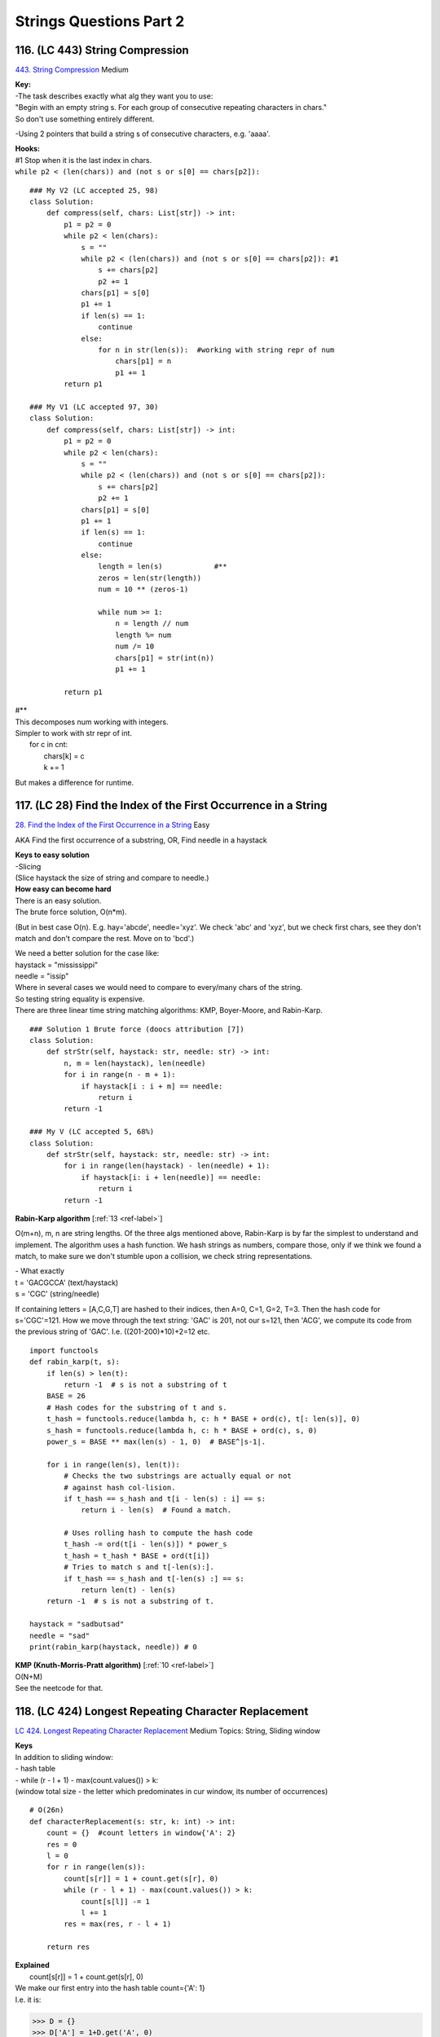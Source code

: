Strings Questions Part 2
=========================
116. (LC 443) String Compression
--------------------------------------
`443. String Compression <https://leetcode.com/problems/string-compression/>`_
Medium

| **Key:**
| -The task describes exactly what alg they want you to use:
| "Begin with an empty string s. For each group of consecutive repeating characters in chars."
| So don't use something entirely different.

-Using 2 pointers that build a string s of consecutive characters, e.g. 'aaaa'.

| **Hooks:**
| #1 Stop when it is the last index in chars.
| ``while p2 < (len(chars)) and (not s or s[0] == chars[p2]):``

::

    ### My V2 (LC accepted 25, 98)
    class Solution:
        def compress(self, chars: List[str]) -> int:
            p1 = p2 = 0
            while p2 < len(chars):
                s = ""
                while p2 < (len(chars)) and (not s or s[0] == chars[p2]): #1
                    s += chars[p2]
                    p2 += 1
                chars[p1] = s[0]
                p1 += 1
                if len(s) == 1:
                    continue
                else:
                    for n in str(len(s)):  #working with string repr of num
                        chars[p1] = n
                        p1 += 1
            return p1

    ### My V1 (LC accepted 97, 30)
    class Solution:
        def compress(self, chars: List[str]) -> int:
            p1 = p2 = 0
            while p2 < len(chars):
                s = ""
                while p2 < (len(chars)) and (not s or s[0] == chars[p2]):
                    s += chars[p2]
                    p2 += 1
                chars[p1] = s[0]
                p1 += 1
                if len(s) == 1:
                    continue
                else:
                    length = len(s)            #**
                    zeros = len(str(length))
                    num = 10 ** (zeros-1)

                    while num >= 1:           
                        n = length // num
                        length %= num
                        num /= 10
                        chars[p1] = str(int(n))
                        p1 += 1

            return p1

| #**
| This decomposes num working with integers.
| Simpler to work with str repr of int.
|     for c in cnt:
|         chars[k] = c
|         k += 1

But makes a difference for runtime.


117. (LC 28) Find the Index of the First Occurrence in a String
---------------------------------------------------------------------
`28. Find the Index of the First Occurrence in a String <https://leetcode.com/problems/find-the-index-of-the-first-occurrence-in-a-string/>`_
Easy

AKA Find the first occurrence of a substring, OR, Find needle in a haystack

| **Keys to easy solution**
| -Slicing
| (Slice haystack the size of string and compare to needle.)

| **How easy can become hard**
| There is an easy solution.
| The brute force solution, O(n*m).

(But in best case O(n). E.g. hay='abcde', needle='xyz'. We check 'abc' and 'xyz',
but we check first chars, see they don't match and don't compare the rest. Move on to 
'bcd'.)

| We need a better solution for the case like:
| haystack = "mississippi"
| needle = "issip"
| Where in several cases we would need to compare to every/many chars of the string.

| So testing string equality is expensive.
| There are three linear time string matching algorithms: KMP, Boyer-Moore, and Rabin-Karp. 

::

    ### Solution 1 Brute force (doocs attribution [7])
    class Solution:
        def strStr(self, haystack: str, needle: str) -> int:
            n, m = len(haystack), len(needle)
            for i in range(n - m + 1):
                if haystack[i : i + m] == needle:
                    return i
            return -1

    ### My V (LC accepted 5, 68%)
    class Solution:
        def strStr(self, haystack: str, needle: str) -> int:
            for i in range(len(haystack) - len(needle) + 1):
                if haystack[i: i + len(needle)] == needle:
                    return i
            return -1

**Rabin-Karp algorithm** [:ref:`13 <ref-label>`]

O(m+n), m, n are string lengths.
Of the three algs mentioned above, Rabin-Karp is by far the simplest to understand and implement.
The algorithm uses a hash function. We hash strings as numbers, compare those,
only if we think we found a match, to make sure we don't stumble upon a collision,
we check string representations.

| - What exactly
| t = 'GACGCCA' (text/haystack)
| s = 'CGC'  (string/needle)

If containing letters = [A,C,G,T] are hashed to their indices, then A=0, C=1, G=2, T=3.
Then the hash code for s='CGC'=121.
How we move through the text string:
'GAC' is 201, not our s=121, then
'ACG', we compute its code from the previous string of 'GAC'. I.e. ((201-200)*10)+2=12
etc.

::

    import functools
    def rabin_karp(t, s):
        if len(s) > len(t):
            return -1  # s is not a substring of t
        BASE = 26
        # Hash codes for the substring of t and s.
        t_hash = functools.reduce(lambda h, c: h * BASE + ord(c), t[: len(s)], 0)
        s_hash = functools.reduce(lambda h, c: h * BASE + ord(c), s, 0)
        power_s = BASE ** max(len(s) - 1, 0)  # BASE^|s-1|.

        for i in range(len(s), len(t)):
            # Checks the two substrings are actually equal or not
            # against hash col-lision.
            if t_hash == s_hash and t[i - len(s) : i] == s:
                return i - len(s)  # Found a match.

            # Uses rolling hash to compute the hash code
            t_hash -= ord(t[i - len(s)]) * power_s
            t_hash = t_hash * BASE + ord(t[i])
            # Tries to match s and t[-len(s):].
            if t_hash == s_hash and t[-len(s) :] == s:
                return len(t) - len(s)
        return -1  # s is not a substring of t.

    haystack = "sadbutsad"
    needle = "sad"
    print(rabin_karp(haystack, needle)) # 0

| **KMP (Knuth-Morris-Pratt algorithm)** [:ref:`10 <ref-label>`] 
| O(N+M)
| See the neetcode for that.

118. (LC 424) Longest Repeating Character Replacement
---------------------------------------------------------
`LC 424. Longest Repeating Character Replacement <https://leetcode.com/problems/longest-repeating-character-replacement/>`_
Medium
Topics: String, Sliding window

| **Keys**
| In addition to sliding window:
| - hash table
| - while (r - l + 1) - max(count.values()) > k:
| (window total size - the letter which predominates in cur window, its number of occurrences)

::

    # O(26n)
    def characterReplacement(s: str, k: int) -> int:
        count = {}  #count letters in window{'A': 2}
        res = 0
        l = 0
        for r in range(len(s)):
            count[s[r]] = 1 + count.get(s[r], 0)
            while (r - l + 1) - max(count.values()) > k:
                count[s[l]] -= 1
                l += 1
            res = max(res, r - l + 1)

        return res

| **Explained**
|         count[s[r]] = 1 + count.get(s[r], 0)
| We make our first entry into the hash table count={'A': 1}
| I.e. it is:

>>> D = {}
>>> D['A'] = 1+D.get('A', 0)  
>>> D
{'A': 1}

# 0 is the default value

|         while (r - l + 1) - max(count.values()) > k:
| This checks if our window is a valid window.
| (r - l + 1) - this is the OVERALL current window, i.e. (right pointer - left + 1) 
| (+1 is because indexing starts at 0, ind1 - ind0 is actually len 2, not 1, so 1+1)
 
| max(count.values()) - is the max number of the SAME LETTERS in our window, 
| e.g. in window 'ABA' max number of the same letters is A=2.
| So it is the number of letters we will not have to change to make it a valid window.

.. note::

    (Current window - letters we won't have to touch) = letters we will have to change

And that number, "letters we will have to change" should not be greater than k, 
(k is num of letters that we are allowed to change.)

|             count[s[l]] -= 1
|             l += 1

When in current window the number of letters we will have to change exceeds k,
we have to decrease the size of the current window, i.e. move i +1.
And also of course remove that letter in our count hash table.
(e.g. window was 'ABA' count={A:2, B:1}, l=+1, window becomes 'BA' count={A:1, B:1})

|        res = max(res, r - l + 1)
| Record max value of a valid window.

::

    ### Solution with optimization (a tiny one) making O(n)
    def characterReplacement(s: str, k: int) -> int:
        count = {}
        l = 0
        maxf = 0
        for r in range(len(s)):
            count[s[r]] = 1 + count.get(s[r], 0)
            maxf = max(maxf, count[s[r]])

            if (r - l + 1) - maxf > k:
                count[s[l]] -= 1
                l += 1

        return r - l + 1

119. (LC 76) Minimum Window Substring
------------------------------------------
`76. Minimum Window Substring <https://leetcode.com/problems/minimum-window-substring/>`_
Hard
::

    # O(n)
    def minWindow(s: str, t: str) -> str:
        if t == "":
            return ""

        countT, window = {}, {}
        for c in t:
            countT[c] = 1 + countT.get(c, 0)

        have, need = 0, len(countT)
        res, resLen = [-1, -1], float("infinity")
        l = 0
        for r in range(len(s)):
            c = s[r]
            window[c] = 1 + window.get(c, 0)

            if c in countT and window[c] == countT[c]:
                have += 1

            while have == need:
                # update our result
                if (r - l + 1) < resLen:
                    res = [l, r]
                    resLen = r - l + 1
                # pop from the left of our window
                window[s[l]] -= 1         #we decrease the counter for that letter
                if s[l] in countT and window[s[l]] < countT[s[l]]:
                    have -= 1
                l += 1
        l, r = res
        return s[l : r + 1] if resLen != float("infinity") else ""

    s = "ADOBECODEBANC"
    t = "ABC"
    print(minWindow(s, t))  # BANC


|     have, need = 0, len(countT)
| have and need are single integer counts.
| E.g. in the given example we need overall 3 letters. 
| {'A': 1, 'B': 1, 'C': 1} (need=3)
| if it were
| {'A': 1, 'B': 1, 'C': 2} (Then need=4)
 
| For the have we count in a similar way, but for the current window.
| We start with have=0.
| Note that when window={'A': 1, 'B': 1, 'C': 2, 'D':4}, 
| -> have=3 still (if what we need is {'A': 1, 'B': 1, 'C': 1})
 
| Then when we achieve the state need==have, we can start moving the left pointer 
| (to get a shorter window), when popping letters that are not part of "t" (like R, G etc.),
| "have" remains the same. Also popping characters that we have more than necessary (e.g. A:2),
| we also don't decrease the "have".

The point of "need" and "have" is to avoid checking the actual hash tables (of the t and window),
and only do the have == need comparisons.

|     res, resLen = [-1, -1], float("infinity")
| res=[-1,-1] because it just initializes for res=[lpointer, rpointer] 

::

        while have == need:
            # update our result
            # pop from the left of our window
            if s[l] in countT and window[s[l]] < countT[s[l]]:
                have -= 1
            l += 1

Only while counts for have and need are the same, we try to get a shorter window,
i.e. we will pop from the left by moving the left pointer.
We will not touch the "have" count if the letter we pop is a letter we don't care
about, i.e. letter not in t.
Only when the letter that we pop is in t (i.e. countT hash table),
and this situation: window[s[l]] < countT[s[l]], 
E.g. t="B" and our window has {'B':2}, then we do window['B']-=1, but we do not touch the "have".

120. (LC 242) Valid Anagram
-----------------------------
`242. Valid Anagram <https://leetcode.com/problems/valid-anagram/>`_
Easy
::

    ### My V (LC accepted 60, 30)
    class Solution:
        def isAnagram(self, s: str, t: str) -> bool:
            scnt = collections.Counter(s)
            tcnt = collections.Counter(t)
            return scnt == tcnt

    ### Solution V1 (neetcode attr)
    class Solution:
        def isAnagram(self, s: str, t: str) -> bool:
            if len(s) != len(t):
                return False

            countS, countT = {}, {}

            for i in range(len(s)):
                countS[s[i]] = 1 + countS.get(s[i], 0)
                countT[t[i]] = 1 + countT.get(t[i], 0)
            return countS == countT

    ### Solution V2 (ddocs attr)
    class Solution:
        def isAnagram(self, s: str, t: str) -> bool:
            if len(s) != len(t):
                return False
            cnt = Counter(s)
            for c in t:
                cnt[c] -= 1
                if cnt[c] < 0:
                    return False
            return True

121. (LC 49) Group Anagrams
-----------------------------------
`49. Group Anagrams <https://leetcode.com/problems/group-anagrams/>`_
Medium

| Hints:
| 1) Sorting
| 2) Tuples are a hashable type.
| We can't use another dictionary as a key in another dict.
| But we can use tuple as a key.
| Also recall that `ord(char)-ord('a')` gives a number 0-25.

::

    ### Solution doocs attr
    class Solution:
        def groupAnagrams(self, strs: List[str]) -> List[List[str]]:
            d = defaultdict(list)
            for s in strs:
                k = ''.join(sorted(s))
                d[k].append(s)
            return list(d.values())

    ### Solution doocs attr
    class Solution:
        def groupAnagrams(self, strs: List[str]) -> List[List[str]]:
            d = defaultdict(list)
            for s in strs:
                cnt = [0] * 26
                for c in s:
                    cnt[ord(c) - ord('a')] += 1
                d[tuple(cnt)].append(s)
            return list(d.values())

    ### My V (LC accepted 90, 80)
    class Solution:
        def groupAnagrams(self, strs: List[str]) -> List[List[str]]:
            d = collections.defaultdict(list)
            for w in strs:
                d[''.join(sorted(w))].append(w)
            ans = [v for v in d.values()]
            return ans

122. (LC 20) Valid Parentheses
------------------------------------
`20. Valid Parentheses <https://leetcode.com/problems/valid-parentheses/>`_
Easy TOPICS: STACK

| Steps:
| -use stack of opened characters, use hash for closed chars
| -is char opened parentheses/braces
| if yes, append to stack
| if char closed parenthese/braces:
| if no stack or stack[-1] and cur char are not the same, return false

::

    ### Solution 0 (EPI, LC accepted 45,55%)
    def is_well_formed(s):
        stack_opened = []
        lookup = {"(": ")", "[": "]", "{": "}"}
        for c in s:
            if c in lookup:  # it is opened char
                stack_opened.append(c)
            elif not stack_opened or lookup[stack_opened.pop()] != c:
                return False
        return not stack_opened

    ### Solution 1 (doocs attr)
    class Solution:
        def isValid(self, s: str) -> bool:
            stk = []
            d = {'()', '[]', '{}'}
            for c in s:
                if c in '({[':
                    stk.append(c)
                elif not stk or stk.pop() + c not in d:
                    return False
            return not stk

    ### Solution 2 (neetcode attr)
    class Solution:
        def isValid(self, s: str) -> bool:
            Map = {")": "(", "]": "[", "}": "{"}
            stack = []
            for c in s:
                if c not in Map:
                    stack.append(c)
                    continue
                if not stack or stack[-1] != Map[c]:
                    return False
                stack.pop()
            return not stack

    ### My V2
    def f(s):
        stack = []
        d = {")": "(", "]": "[", "}": "{"}
        for c in s:
            if c == ")" or c == "]" or c == "}":
                if len(s) == 0:
                    return False
                match = stack.pop()
                if d[c] != match:
                    return False
            else:
                stack.append(c)
        return len(stack) == 0

My V1
(This is less memory efficient, because we store in 'a' where we collect all opened parentheses,
twice as many parentheses. Like a=['()', '{}'..]. When using a reference set or mapping,
we store just that one map and a=['(', '{'...]) ::

    def valid_pair(s):
        a = []
        for c in s:
            if c == "(":
                a.append("()")
            elif c == "[":
                a.append("[]")
            elif c == "{":
                a.append("{}")
            else:
                if len(a) == 0:
                    return False
                p = a.pop()
                if c != p[1]:
                    return False
        return len(a) == 0

123. (LC 5) Longest Palindromic Substring
----------------------------------------------
`5. Longest Palindromic Substring <https://leetcode.com/problems/longest-palindromic-substring/>`_
Medium

| FYI, time complexity of the brute force approach would be:
| n * n**2 = n**3 
| n (linear scan to check if a string is a palindrome) * n**2 (this many substrings)
| 
| **Keys:**
| -build palindrome from center
| -odd/even length strings
| 
| **Key aspects:**
| - We will check for palindromicity from the middle, outwards.

So the usual way is having 'bab', we start on the left, right, move inwards.
Here we will start form 'a' in 'bab'.
So looping through string s, we consider each character the center of a palindrome.
Thus we achieve n*n=O(n**2).

| - Edge case, handle the case when len(s)=even. 
| Relevant because we consider each character the center of a palindrome.
| 'babad', len=5
| 'baba', len=4

-This problem has as hint Dynamic programming. Bacause there is the Manachester
alg that uses Dynamic programming. I.e. we keep track of the largest palindrom 
radius we found so far. So we won't check chars within that radius.
We use an additional array where we record the radius of a found palindrome.
We are not using it here. 

**Solution 1** ::

    ### Solution 1 (attr neetcode) (LC accepted 50, 85%)
    class Solution:
        def longestPalindrome(self, s: str) -> str:
            ans=''
            for i in range(len(s)):
                for L, R in ((i,i), (i, i+1)):  # odd and even lengths
                    while L >= 0 and R < len(s) and s[L] == s[R]:
                        if (R-L+1) > len(ans):
                            ans = s[L:R+1]
                        L-=1
                        R+=1
            return ans

| **Explained**
|         ans = ""
|         # ansLen=0
| We could separately initiate resLen=0 to keep track of the max len, instead we just 
| refer to len(res) for that info.
 
|         for i in range(len(s)):
| Remember, i is the center of a potential palindrome.
 
|             for l, r in ((i,i), (i,i+1)): # odd and even lengths
| This is an optimization. It could have been written as two separate loops:
| # odd length substrings
| l, r = i, i  ---> substring has one character as center
| while l >= 0...
 
| # even length substrings
| l, r = i, i+1  ---> substring has two chars as center
| while l >= 0...
 
| So we repeat the while loop twice in case the len of string is odd, and in case len=even.
 
| l=i, r=i+1
| Means for a string like 'cbbd' we initialize e.g. l='c', r='b'; l='b', r='b', i.e. two centers.
 
|                 while l >= 0 and r < len(s) and s[l] == s[r]:
| While left and right pointers are inbound (within the string) AND while the substring 
| made with pointers is a palindrome.
 
| if (r - l + 1)
| Len of our substring palindrome.
 
**Solution 2**
Optimization to avoid double pass for odd and even len substrings (with one center
and two centers: 'aba', 'baab'). That is inserting a guard character like 'b!a!a!b'
making all odd substring. 
Actually performs a bit worse on Leetcode: 47,85% against non such optimization 50,85%)
(LC accepted)
And yes the solution becomes giagantic, and yes we will have trouble with substrings lengths
which we have to solve with mor code. ::

    class Solution:
        def longestPalindrome(self, s: str) -> str:
            ans=''
            s = self.pad(s)
            for i in range(len(s)):  #i is center
                L=R=i
                while L >=0 and R<len(s) and s[L] == s[R]:
                    L-=1
                    R+=1
                # Undo last move that broke palindromic rule
                L+=1
                R-=1
                palindrome = s[L:R+1]
                if self.unpadded_len(palindrome) > self.unpadded_len(ans):
                    ans = palindrome
            ans = self.unpad(ans)
            return ans

        def pad(self, s):
            assert '!' not in s
            s = '!'.join(s)
            return s
        
        def unpad(self, s):
            s = s.replace('!', '')
            return s

        def unpadded_len(self, pal):
            if not pal:
                return 0
            if pal[0] == '!':
                return len(pal)//2
            return (len(pal)+1)//2


**ALL POSSIBLE SOLUTIONS** [:ref:`13 <ref-label>`]

**Solution 1: brute force, O(n**3)**

- Checking if a string is a palindrome

# Leveraging Python negative indexing::

    def is_palindrome(s):
        def mirror(i):
            return ­(i + 1)
        for i in range(len(s) / 2):
            if s[mirror(i)] != s[i]:
                return False
        return True

# A faster way::

    check if it is equal to its reverse.
    def is_palindrome(s):
        return s == s[::­1]

# Complete solution::

    def longest_palindrome(s):
        best = ''
        for left in range(len(s)):
            for right in range(left, len(s)):
                substring = s[left:right+1]
                if is_palindrome(substring) and len(substring) > len(best):
                    best = substring
        return best

Time: Iterating over substrings is O(n**2 ) + is_palindrome helper has O(n) = O(n**3 ).

**Solution 2: dynamic programming, O(n**2 )**

| Avoid redundant comparisons, reuse previously computed results.
| - Compare starting not from the edges, but from the center.
| 'cdeedc'
| Then we also have completed the check for all its smaller substrings that have the same center.

We take each char to be the center. Expand outwards till string edges or found chars that make
current substring not a palindrome::

    # Illustration
    # ycabxbaddd
    #     ^

start e.g. at x. Checking bxb, abxba, stop at cabxbad.

# Complete alg (for odd-length palindromic substring)::

    def longest_palindrome(s):
        best = ''
        for center in range(len(s)):
            # Expand symetrically as long as the palindrome property holds
            left = center
            right = center
            while left >= 0 and right < len(s) and s[left] == s[right]:
                left -= 1
                right += 1
            # The last move broke the palindrome property, undo it
            left += 1
            right = 1
            palindrome = s[left:right+1]
            # Record the palindrome if longest
            if len(palindrome) > len(best):
                best = palindrome
        return best

Yes, it calculates only for odd-length substrs. To add calculating for even-length,
we have options:

- change current func (quite a bit)
- add another func
- add a guard character to transform the palindrome so that it has odd length.

And minimally change the original function. ::

    def palindrome_pad(s):
        # 'aa' > 'a!a', 'aba' > 'a!b!a'
        assert '!' not in s
        return '!'.join(s)

The reverse transformation::

    def palindrome_unpad(padded):
        return padded.replace('!', '')

    def unpadded_length(padded):    #**
        if not padded:
            return 0
        if padded[0] == '!':
            return (len(padded) ­ 1) / 2
        return (len(padded) + 1) / 2

| #** Why unpadded_length func
| E.g. s = 'd!b!b!a', palindrome = '!b!b!', See, first char is !.
| Then len can be calculated normally. 5//2=2
| But if s = 'a!b!b!a', palindrome = 'a!b!b!a'
| Then if we do normally 7//2=3, So we have to adapt: (7+1)//2=4

# Final solution::

    def longest_palindrome(s):
        s = palindrome_pad(s)
        best = ''
        for center in range(len(s)):
            # Expand symetrically as long as the palindrome property holds
            left = center
            right = center
            while left >= 0 and right < len(s) and s[left] == s[right]:
                left -= 1
                right += 1
            # The last move broke the palindrome property, undo it
            left += 1
            right = 1
            palindrome = s[left:right+1]
            # Record the palindrome if longest
            if unpadded_size(palindrome) > unpadded_size(best): 
                best = palindrome
        return palindrome_unpad(best)

**Solution 3: dynamic programming, O(n)**

Manacher's algorithm. Eliminate redundant expansion steps when the current 
center is inside a bigger palindrome identified previously.

abcbaxyz

If we already identified 'abcba', going a->b->c, then going b->a we can skip because they are inside
a pigger palidromic substring.

(Manacher's optimization is not likely to come up during an interview due to its complexity.
Still, it is good to be aware of its existence.)

| -The alg includes again using guard char to make odd-length. 
| -Also using additional array where we record longest palindrom substring radius found so far.
| radius = [0] * len(s)
| For abcbaxyz
| radius = [0,0,2,0,0..]
| -Uses at most the O(n**2) alg, with some more condition stnts.

124. (LC 647) Palindromic Substrings
---------------------------------------
`647. Palindromic Substrings <https://leetcode.com/problems/palindromic-substrings/>`_
Medium

| Key:
| -When iterating take each character to be the center of a possible palindrome. 

::

    ### Solution 1
    def palindrome_substrings(s):
        ans = 0
        for i in range(len(s)):
            l, r = i, i
            for l, r in ((i, i), (i, i + 1)):
                while l >= 0 and r < len(s) and s[l] == s[r]:
                    ans += 1
                    l -= 1
                    r += 1
        return ans

    ### Solution 1 rewrite (LC accepted 65, 30)
    class Solution:
        def countSubstrings(self, s: str) -> int:
            res = 0
            for center in range(len(s)):
                # L=center
                # R=center and R = center+1
                for L, R in ((center, center), (center, center+1)):
                    while L >= 0 and R < len(s) and s[L] == s[R]:
                        res +=1
                        L-=1
                        R+=1
            return res

    ### My V 1 (LC accepted 5, 85%)
    # Separate loops for strings with odd, even lengths. 
    # I.e. Center 1 char ('bab'), 
    # another loop for strings with center 2 chars ('baab').

    class Solution:
        def countSubstrings(self, s: str) -> int:
            def is_palindrome(s):
                if s == s[::-1]:
                    return True
                return False
            
            res = 0
            for center in range(0, len(s)):
                L=center
                R=center
                while L >= 0 and R < len(s):
                    if is_palindrome(s[L : R+1]):
                        res +=1
                    L-=1
                    R+=1

            for center in range(1, len(s)):
                L=center - 1
                R=center
                while L >= 0 and R < len(s):
                    if is_palindrome(s[L : R+1]):
                        res +=1
                    L-=1
                    R+=1
            return res

    ### The same, in one loop (efficiency though is a bit worse according to LC).
    class Solution:
        def countSubstrings(self, s: str) -> int:
            def is_palindrome(s):
                if s == s[::-1]:
                    return True
                return False
            
            res = 0
            for center in range(0, len(s)):
                L=center
                R=center
                while L >= 0 and R < len(s):
                    # when center is 1 character 'bab'
                    if is_palindrome(s[L : R+1]):
                        res +=1
                    # when center is 2 characters 'baab'
                    if L > 0:
                        if is_palindrome(s[L-1 : R+1]):
                            res +=1
                    L-=1
                    R+=1

            return res

125. (LC 271) Encode and Decode Strings
-------------------------------------------
`271. Encode and Decode Strings <https://www.lintcode.com/problem/659/>`_
Medium

Design an algorithm to encode a list of strings to a string. The encoded string is 
then sent over the network and is decoded back to the original list of strings.

| Example
| Input: dummy_input = ["Hello","World"]
| My Note: Encode: Conversion to single string - e.g."Hello%World"
| Decode result: Output: ["Hello","World"]
 
| Logic
| We will use a delimiter to separate strings.
| 1) We could pick a delimiter outside the 256 range, e.g. 257. Then that is all we have to do.
| 2.1) The follow up of the task is to make our alg be able to encode\decode any range of chars. 
| The we pick any char as a delimiter but also record the length of each string. 
| Example. Input = ["Hello","World"]
| Encoded = "5#Hello5#World"   '#' as delimiter
| 2.2) Use 4 spaces + len(string) as delimiter

::
    
    ### Solution (logic 1, delimiter char 257)
    class Codec:
        def encode(self, strs: List[str]) -> str:
            """Encodes a list of strings to a single string."""
            return chr(257).join(strs)

        def decode(self, s: str) -> List[str]:
            """Decodes a single string to a list of strings."""
            return s.split(chr(257))


    # Usage
    # codec = Codec()
    # codec.decode(codec.encode(strs))

| ### Solution (Logic 2.1, delimiter # and len )
| O(n), encode + decode
| Explained
| i is the pointer where we are in the string.
| j is the pointer that points to delimiters
|             length = int(s[i:j])
| for str like '5#World'
| We get the 5 (we read the integer before the delimiter).

::

    # V1
    class Codec:
        def encode(self, strs):
            res = ""
            for s in strs:
                res += str(len(s)) + "#" + s
            return res

        def decode(self, s):
            res, i = [], 0
            while i < len(s):
                j = i
                while s[j] != "#":
                    j += 1
                length = int(s[i:j])
                res.append(s[j + 1 : j + 1 + length])
                i = j + 1 + length
            return res

    # V2
    class Codec:
        def encode(self, strs):
            return ''.join(map(lambda s: f"{len(s)}#{s}", strs))

        def decode(self, s):
            res = []
            i = 0
            while i < len(s):
                j = i
                while s[j] != '#':
                    j += 1
                length = int(s[i:j])
                i = j + 1
                j = i + length
                res.append(s[i:j])
                i = j
            return res
    c = Codec()
    encoded = c.encode(strs)
    print(encoded) # 5#Hello5#World
    decoded = c.decode(encoded)
    print(decoded) # ['Hello', 'World']

**Solution 2.2** (4 spaces as delimiter)

>>> s="world"
>>> ans=[]
>>> ans.append('{:4}'.format(len(s))+s)
['   5world']

::

    class Codec:
        def encode(self, strs: List[str]) -> str:
            """Encodes a list of strings to a single string."""
            ans = []
            for s in strs:
                ans.append('{:4}'.format(len(s)) + s)
            return ''.join(ans)

        def decode(self, s: str) -> List[str]:
            """Decodes a single string to a list of strings."""
            ans = []
            i, n = 0, len(s)
            while i < n:
                size = int(s[i : i + 4])
                i += 4
                ans.append(s[i : i + size])
                i += size
            return ans





